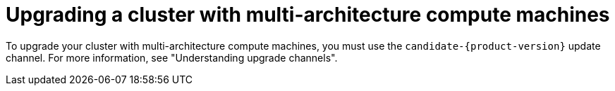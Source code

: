 //Module included in the following assemblies
//
//post_installation_configuration/cluster-tasks.adoc

:_content-type: PROCEDURE
[id="multi-architecture-upgrade-mirrors_{context}"]

= Upgrading a cluster with multi-architecture compute machines

To upgrade your cluster with multi-architecture compute machines, you must use the `candidate-{product-version}` update channel. For more information, see "Understanding upgrade channels".

// You must perform an explicit upgrade command to upgrade your existing cluster to a cluster that supports multi-architecture compute machines.

// .Prerequisites

// * You installed the OpenShift CLI (`oc`). 

// .Procedure
// * To manually upgrade your cluster, use the following command: 
// [source, terminal]
// +
// ----
// $ oc adm upgrade --allow-explicit-upgrade --to-image <image-pullspec> <1>
// ----
// <1> You can access the `image-pullspec` object from the link:https://mirror.openshift.com/pub/openshift-v4/multi/clients/ocp/latest[mixed-arch mirrors page] in the `release.txt` file.